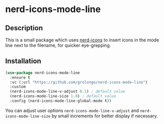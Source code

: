 * nerd-icons-mode-line

** Description

This is a small package which uses [[https://github.com/rainstormstudio/nerd-icons.el][nerd-icons]] to insert icons in the mode line next to the
filename, for quicker eye-grepping.

[[file:screenshot.png]]

** Installation

#+begin_src emacs-lisp
(use-package nerd-icons-mode-line
  :ensure t
  :vc (:url "https://github.com/grolongo/nerd-icons-mode-line")
  :custom
  (nerd-icons-mode-line-v-adjust 0.1) ; default value
  (nerd-icons-mode-line-size 1.0) ; default value
  :config (nerd-icons-mode-line-global-mode t))
#+end_src

You can adjust user options ~nerd-icons-mode-line-v-adjust~ and ~nerd-icons-mode-line-size~ by
small increments for better display if necessary.
